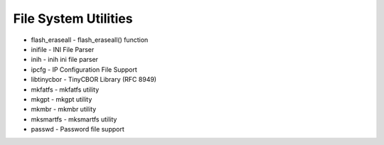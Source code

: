 =====================
File System Utilities
=====================

- flash_eraseall - flash_eraseall() function
- inifile - INI File Parser
- inih - inih ini file parser
- ipcfg - IP Configuration File Support
- libtinycbor - TinyCBOR Library (RFC 8949)
- mkfatfs - mkfatfs utility
- mkgpt - mkgpt utility
- mkmbr - mkmbr utility
- mksmartfs - mksmartfs utility
- passwd - Password file support

